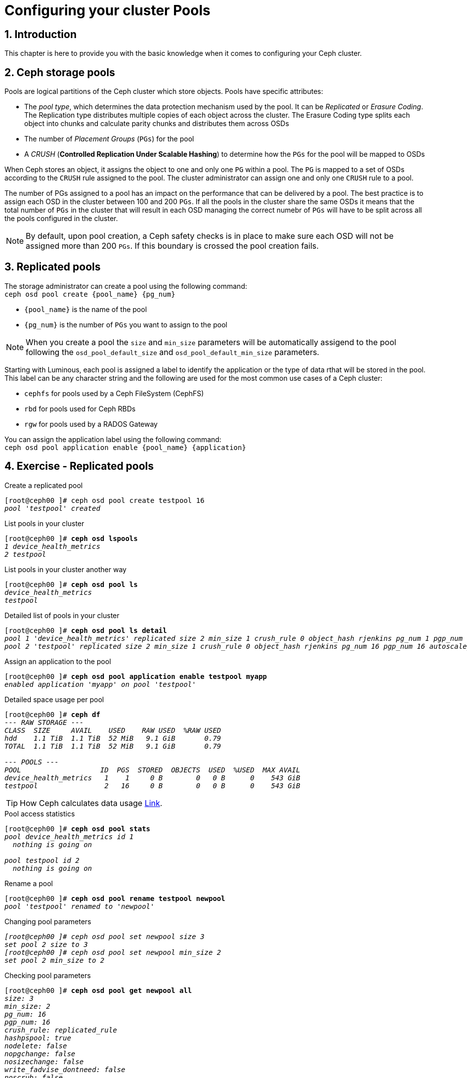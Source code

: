 = Configuring your cluster Pools

//++++
//<link rel="stylesheet"  href="http://cdnjs.cloudflare.com/ajax/libs/font-awesome/3.1.0/css/font-awesome.min.css">
//++++
:icons: font
:source-language: shell
:numbered:
// Activate experimental attribute for Keyboard Shortcut keys
:experimental:
:source-highlighter: pygments
:sectnums:
:sectnumlevels: 6
:toc: left
:toclevels: 4


== Introduction

This chapter is here to provide you with the basic knowledge when it comes to configuring
your Ceph cluster.

== Ceph storage pools

Pools are logical partitions of the Ceph cluster which store objects. Pools have specific attributes:

• The _pool type_, which determines the data protection mechanism used by the pool. It can be _Replicated_
or _Erasure Coding_. The Replication type distributes multiple copies of each object across the cluster.
The Erasure Coding type splits each object into chunks and calculate parity chunks and distributes
them across OSDs
• The number of _Placement Groups_ (`PGs`) for the pool
• A _CRUSH_ (*Controlled Replication Under Scalable Hashing*) to determine how the `PGs` for the pool
will be mapped to OSDs

When Ceph stores an object, it assigns the object to one and only one `PG` within a pool. The `PG` is mapped
to a set of OSDs according to the `CRUSH` rule assigned to the pool. The cluster administrator can assign
one and only one `CRUSH` rule to a pool.

The number of PGs assigned to a pool has an impact on the performance that can be delivered by a pool. The
best practice is to assign each OSD in the cluster between 100 and 200 `PGs`. If all the pools in the cluster
share the same OSDs it means that the total number of `PGs` in the cluster that will result in each OSD
managing the correct numebr of `PGs` will have to be split across all the pools configured in the cluster.

NOTE: By default, upon pool creation, a Ceph safety checks is in place to make sure each OSD will not
be assigned more than 200 `PGs`. If this boundary is crossed the pool creation fails.

== Replicated pools

The storage administrator can create a pool using the following command: +
`ceph osd pool create {pool_name} {pg_num}`

* `{pool_name}` is the name of the pool
* `{pg_num}` is the number of `PGs` you want to assign to the pool

NOTE: When you create a pool the `size` and `min_size` parameters will be automatically assigend to the
pool following the `osd_pool_default_size` and `osd_pool_default_min_size` parameters.

Starting with Luminous, each pool is assigned a label to identify the application or the type of data
rthat will be stored in the pool. This label can be any character string and the following are used
for the most common use cases of a Ceph cluster:

* `cephfs` for pools used by a Ceph FileSystem (CephFS)
* `rbd` for pools used for Ceph RBDs
* `rgw` for pools used by a RADOS Gateway

You can assign the application label using the following command: +
`ceph osd pool application enable {pool_name} {application}`

== Exercise - Replicated pools

.Create a replicated pool
[source, shell, subs="quotes"]
----
[root@ceph00 ]# ceph osd pool create testpool 16
_pool 'testpool' created_
----

.List pools in your cluster
[source, shell, subs="quotes"]
----
[root@ceph00 ]# *ceph osd lspools*
_1 device_health_metrics
2 testpool_
----

.List pools in your cluster another way
[source, shell, subs="quotes"]
----
[root@ceph00 ]# *ceph osd pool ls*
_device_health_metrics
testpool_
----

.Detailed list of pools in your cluster
[source, shell, subs="quotes"]
----
[root@ceph00 ]# *ceph osd pool ls detail*
_pool 1 'device_health_metrics' replicated size 2 min_size 1 crush_rule 0 object_hash rjenkins pg_num 1 pgp_num 1 autoscale_mode on last_change 41 flags hashpspool stripe_width 0 pg_num_min 1 application mgr_devicehealth
pool 2 'testpool' replicated size 2 min_size 1 crush_rule 0 object_hash rjenkins pg_num 16 pgp_num 16 autoscale_mode on last_change 45 flags hashpspool stripe_width 0_
----

.Assign an application to the pool
[source, shell, subs="quotes"]
----
[root@ceph00 ]# *ceph osd pool application enable testpool myapp*
_enabled application 'myapp' on pool 'testpool'_
----

.Detailed space usage per pool
[source, shell, subs="quotes"]
----
[root@ceph00 ]# *ceph df*
_--- RAW STORAGE ---
CLASS  SIZE     AVAIL    USED    RAW USED  %RAW USED
hdd    1.1 TiB  1.1 TiB  52 MiB   9.1 GiB       0.79
TOTAL  1.1 TiB  1.1 TiB  52 MiB   9.1 GiB       0.79

--- POOLS ---
POOL                   ID  PGS  STORED  OBJECTS  USED  %USED  MAX AVAIL
device_health_metrics   1    1     0 B        0   0 B      0    543 GiB
testpool                2   16     0 B        0   0 B      0    543 GiB_
----

[TIP]
====
How Ceph calculates data usage
https://access.redhat.com/documentation/en-us/red_hat_ceph_storage/5/html/administration_guide/monitoring-a-ceph-storage-cluster[Link].
====

.Pool access statistics
[source, shell, subs="quotes"]
----
[root@ceph00 ]# *ceph osd pool stats*
_pool device_health_metrics id 1
  nothing is going on

pool testpool id 2
  nothing is going on_
----

.Rename a pool
[source, shell, subs="quotes"]
----
[root@ceph00 ]# *ceph osd pool rename testpool newpool*
_pool 'testpool' renamed to 'newpool'_
----

.Changing pool parameters
[source, shell, subs="quotes"]
----
_[root@ceph00 ]# ceph osd pool set newpool size 3
set pool 2 size to 3
[root@ceph00 ]# ceph osd pool set newpool min_size 2
set pool 2 min_size to 2_
----

.Checking pool parameters
[source, shell, subs="quotes"]
----
[root@ceph00 ]# *ceph osd pool get newpool all*
_size: 3
min_size: 2
pg_num: 16
pgp_num: 16
crush_rule: replicated_rule
hashpspool: true
nodelete: false
nopgchange: false
nosizechange: false
write_fadvise_dontneed: false
noscrub: false
nodeep-scrub: false
use_gmt_hitset: 1
fast_read: 0
pg_autoscale_mode: on_
----

NOTE: The `get all` command has not been updated to display all parameters on a pool. To view
all parameters use `ceph osd pool ls detail`.

.Checking a single pool parameter
[source, shell, subs="quotes"]
----
[root@ceph00 ]# *ceph osd pool get newpool size*
_size: 3_
----

.Delete a pool
[source, shell, subs="quotes"]
----
[root@ceph00 ]# *ceph osd pool delete newpool*
_Error EPERM: WARNING: this will *PERMANENTLY DESTROY* all data stored in pool newpool.  If you are *ABSOLUTELY CERTAIN* that is what you want, pass the pool name *twice*, followed by --yes-i-really-really-mean-it._
[root@ceph00 ]# *ceph osd pool delete newpool newpool --yes-i-really-really-mean-it*
_pool 'newpool' removed_
----

IMPORTANT: Once a pool is deleted the data for this pool can not be recovered as all the `PGs` will
be removed from the cluster immediately.

NOTE: This command requires that you enter the name of the pool twice followed by the special
`--yes-i-really-really-mean-it` flag. Failing to do so will result in the command doing nothing.

.Uploading data to a pool
[source, shell, subs="quotes"]
----
[root@ceph00 ]# *ceph osd pool create radospool 16*
_pool 'radospool' created_
[root@ceph00 ]# *rados -p radospool put nons /etc/services*
[root@ceph00 ]# *rados -p radospool put -N system withns /etc/services*
[root@ceph00 ]# *rados -p radospool ls --all*
_system	withns
	nons_
[root@ceph00 ]# *rados -p radospool ls --all -f json-pretty*
_[
    {
        "namespace": "system",
        "name": "withns"
    },
    {
        "namespace": "",
        "name": "nons"
    }
]_
----

.Delete a pool
[source, shell, subs="quotes"]
----
[root@ceph00 ]# *ceph osd pool delete radospool radospool --yes-i-really-really-mean-it*
_pool 'radospool' removed_
----

== Erasure Coded pools

Erasure coded pools use erasure coding instead of replication to protect object data.  The object is
divided into a number of data chunks, and the data chunks are stored in separate OSDs. In addition,
a number of coding chunks are calculated based on the data chunks, and are also stored in different
OSDs. Erasure coding mechanism will enable the rebuild of the data using surviving chunks in the same
way RAID-5 or RAID-6 do.

Erasure coded pools obey the following logic:

* Data is divided into `k` data chunks
* `m` coding chunks are calculated
Chunks are written to disk using `k + m` OSDs

NOTE: All chunks, data or parity, are the same size.

== Exercise - Erasure coded pools

.Create an Erasure code profile
[source, shell, subs="quotes"]
----
[root@ceph00 ]# *ceph osd erasure-code-profile set myprofile k=2 m=1*
[root@ceph00 ]# *ceph osd erasure-code-profile ls*
_default
myprofile_
[root@ceph00 ]# *ceph osd erasure-code-profile get myprofile*
_crush-device-class=
crush-failure-domain=host
crush-root=default
jerasure-per-chunk-alignment=false
k=2
m=1
plugin=jerasure
technique=reed_sol_van
w=8_
----

TIP: When the failure domain is not specified for a profile the default is `host`.

IMPORTANT: Once a pool has been created using an Erasure Code profile you can not change the parameters
of the Erasure Code profile.

.Modify the Erasure Code profile
[source, shell, subs="quotes"]
----
[root@ceph00 ]# *ceph osd erasure-code-profile set myprofile k=3 m=2 \ 
                                                      crush-failure-domain=osd --force*
[root@ceph00 ]# *ceph osd erasure-code-profile get myprofile*
_crush-device-class=
crush-failure-domain=*osd*
crush-root=default
jerasure-per-chunk-alignment=false
k=*3*
m=*2*
plugin=jerasure
technique=reed_sol_van
w=8_
----

.Create a pool using the Erasure Code profile
[source, shell, subs="quotes"]
----
[root@ceph00 ]# *ceph osd pool create ecpool 16 16 erasure myprofile*
_pool 'ecpool' created_
----
.Verify all PGs are active+clean
[source, shell, subs="quotes"]
----
[root@ceph00 ]# *ceph pg stat*
_33 pgs: 33 active+clean; 1.3 MiB data, 74 MiB used, 1.1 TiB / 1.1 TiB avail_
----

.Assign the pool an application
[source, shell, subs="quotes"]
----
[root@ceph00 ]# *ceph osd pool application enable ecpool rgw*
_enabled application 'rgw' on pool 'ecpool'_
----

.Verify space for existing pools
[source, shell, subs="quotes"]
----
[root@ceph00 ]# *ceph df*
_--- RAW STORAGE ---
CLASS  SIZE     AVAIL    USED    RAW USED  %RAW USED
hdd    1.1 TiB  1.1 TiB  73 MiB   9.1 GiB       0.79
TOTAL  1.1 TiB  1.1 TiB  73 MiB   9.1 GiB       0.79

--- POOLS ---
POOL                   ID  PGS  STORED  OBJECTS  USED  %USED  MAX AVAIL
device_health_metrics   1    1     0 B        0   0 B      0    543 GiB
ecpool                  4   16     0 B        0   0 B      0    651 GiB_
----

.Verify the pool parameters
[source, shell, subs="quotes"]
----
[root@ceph00 ]# *ceph osd pool ls detail*
_pool 1 'device_health_metrics' replicated size 2 min_size 1 crush_rule 0 object_hash rjenkins pg_num 1 pgp_num 1 autoscale_mode on last_change 41 flags hashpspool stripe_width 0 pg_num_min 1 application mgr_devicehealth
pool 4 'ecpool' erasure profile myprofile size 5 min_size 4 crush_rule 1 object_hash rjenkins pg_num 16 pgp_num 16 autoscale_mode on last_change 61 flags hashpspool stripe_width 12288 application rgw_
----

.Upload an object and verify EC pool usage
[source, shell, subs="quotes"]
----
[root@ceph00 ]# *rados -p ecpool put mytestvi /usr/bin/vi*
[root@ceph00 ]# *ceph df*
_--- RAW STORAGE ---
CLASS  SIZE     AVAIL    USED    RAW USED  %RAW USED
hdd    1.1 TiB  1.1 TiB  75 MiB   9.1 GiB       0.79
TOTAL  1.1 TiB  1.1 TiB  75 MiB   9.1 GiB       0.79

--- POOLS ---
POOL                   ID  PGS  STORED   OBJECTS  USED     %USED  MAX AVAIL
device_health_metrics   1    1      0 B        0      0 B      0    543 GiB
ecpool                  4   16  1.1 MiB        1  2.2 MiB      0    651 GiB_
----

.Retrive file and compare with original
[source, shell, subs="quotes"]
----
[root@ceph00 ]# *rados -p ecpool get mytestvi /tmp/vi*
[root@ceph00 ]# *diff /usr/bin/vi /tmp/vi*
----

NOTE: The diff command produces no output indicating the files are identical.

.Cleanup
[source, shell, subs="quotes"]
----
[root@ceph00 ]# *ceph osd pool delete ecpool ecpool \
                                       --yes-i-really-really-mean-it*
_pool 'ecpool' removed_
[root@ceph00 ]# *ceph osd erasure-code-profile rm myprofile*
----

